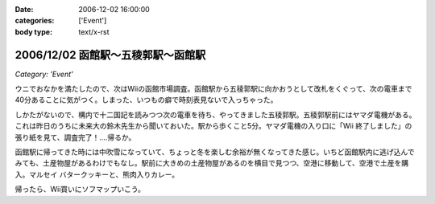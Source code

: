 :date: 2006-12-02 16:00:00
:categories: ['Event']
:body type: text/x-rst

===================================
2006/12/02 函館駅～五稜郭駅～函館駅
===================================

*Category: 'Event'*

ウニでおなかを満たしたので、次はWiiの函館市場調査。函館駅から五稜郭駅に向かおうとして改札をくぐって、次の電車まで40分あることに気がつく。しまった、いつもの癖で時刻表見ないで入っちゃった。

しかたがないので、構内で十二国記を読みつつ次の電車を待ち、やってきました五稜郭駅。五稜郭駅前にはヤマダ電機がある。これは昨日のうちに未来大の鈴木先生から聞いておいた。駅から歩くこと5分。ヤマダ電機の入り口に「Wii 終了しました」の張り紙を見て、調査完了！‥‥帰るか。

函館駅に帰ってきた時には中吹雪になっていて、ちょっと冬を楽しむ余裕が無くなってきた感じ。いちど函館駅内に逃げ込んでみても、土産物屋があるわけでもなし。駅前に大きめの土産物屋があるのを横目で見つつ、空港に移動して、空港で土産を購入。マルセイ バタークッキーと、熊肉入りカレー。

帰ったら、Wii買いにソフマップいこう。


.. :extend type: text/html
.. :extend:

